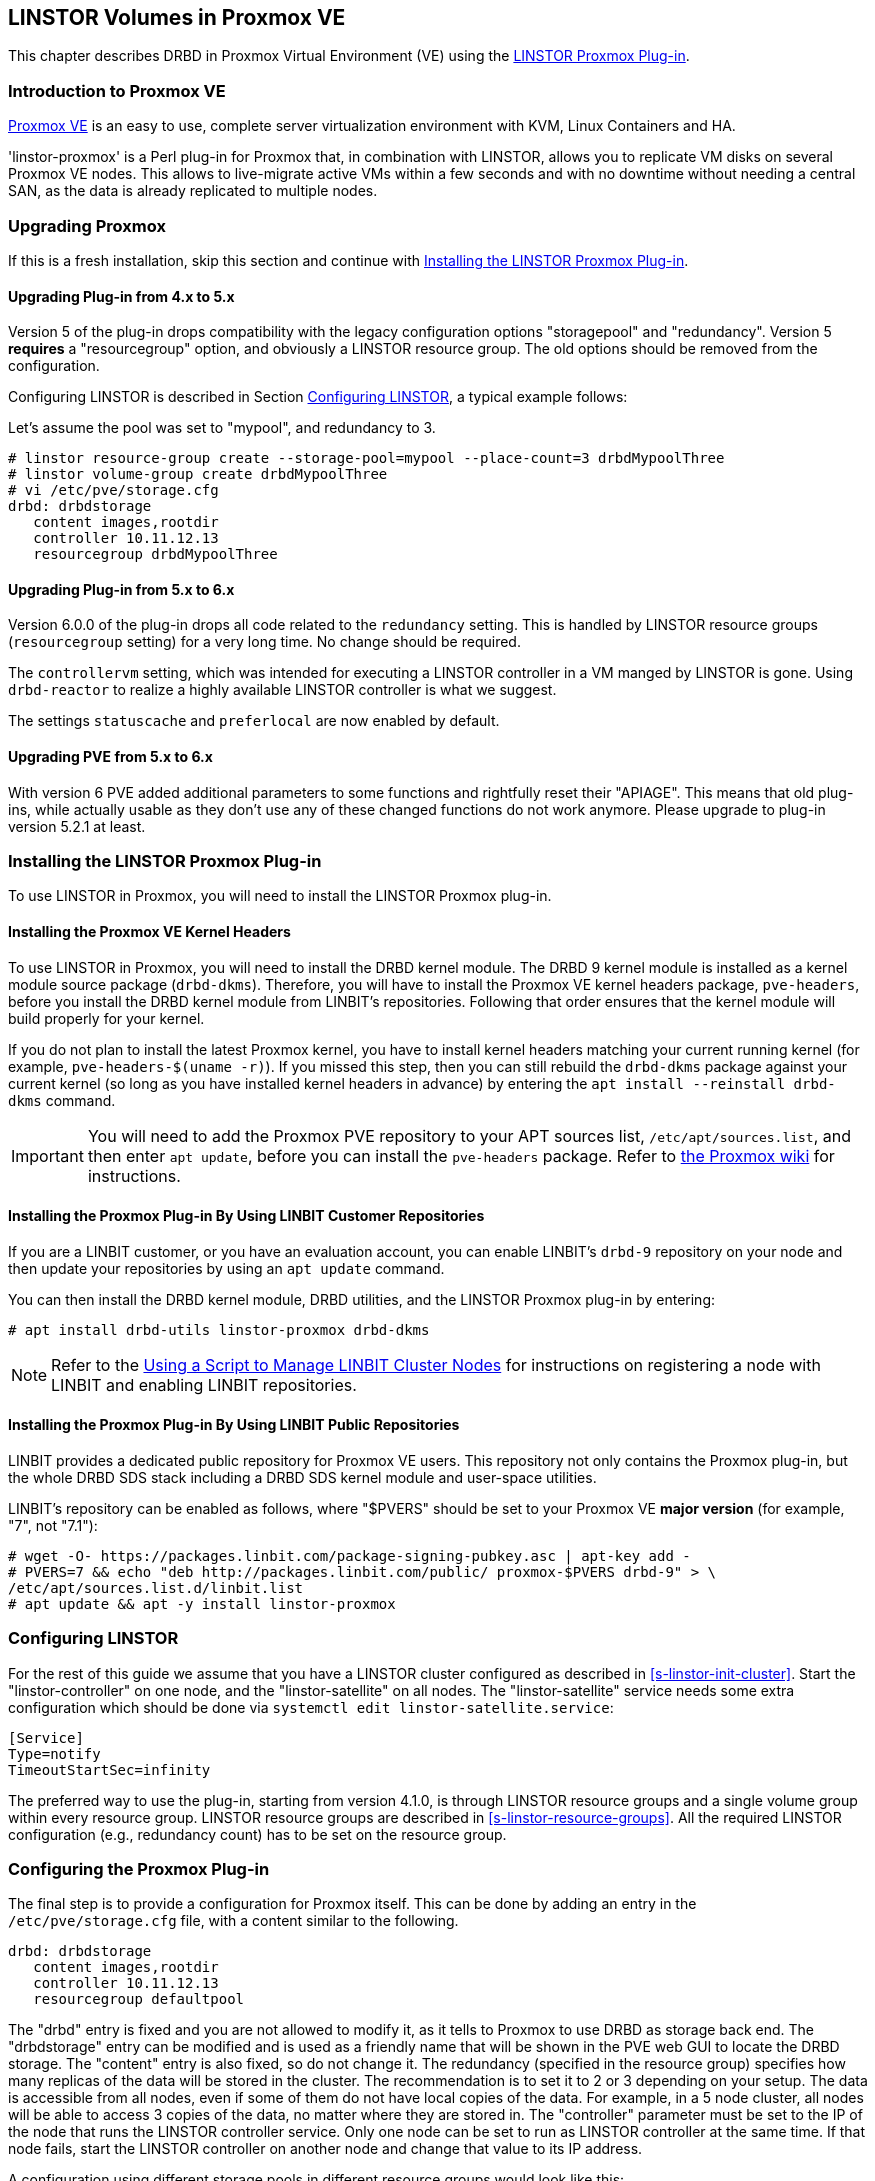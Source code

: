 [[ch-proxmox-linstor]]
== LINSTOR Volumes in Proxmox VE

indexterm:[Proxmox]This chapter describes DRBD in Proxmox Virtual Environment (VE) using
the https://github.com/linbit/linstor-proxmox[LINSTOR Proxmox Plug-in].

[[s-proxmox-ls-overview]]
=== Introduction to Proxmox VE

http://www.proxmox.com/en/[Proxmox VE] is an easy to use, complete server
virtualization environment with KVM, Linux Containers and HA.

'linstor-proxmox' is a Perl plug-in for Proxmox that, in combination with LINSTOR, allows you to replicate VM
//(LVM volumes on DRBD)
disks  on several Proxmox VE nodes. This allows to live-migrate
active VMs within a few seconds and with no downtime without needing a central SAN, as the data is already
replicated to multiple nodes.

[[s-proxmox-ls-upgrades]]
=== Upgrading Proxmox
If this is a fresh installation, skip this section and continue with <<s-proxmox-ls-install>>.

[[s-proxmox-ls-upgrades-plug-4-5]]
==== Upgrading Plug-in from 4.x to 5.x
Version 5 of the plug-in drops compatibility with the legacy configuration options "storagepool" and
"redundancy". Version 5 *requires* a "resourcegroup" option, and obviously a LINSTOR resource group. The old
options should be removed from the configuration.

Configuring LINSTOR is described in Section <<s-proxmox-ls-ls-configuration>>, a typical example follows:

Let's assume the pool was set to "mypool", and redundancy to 3.
----------------------------
# linstor resource-group create --storage-pool=mypool --place-count=3 drbdMypoolThree
# linstor volume-group create drbdMypoolThree
# vi /etc/pve/storage.cfg
drbd: drbdstorage
   content images,rootdir
   controller 10.11.12.13
   resourcegroup drbdMypoolThree
----------------------------

[[s-proxmox-ls-upgrades-plug-5-6]]
==== Upgrading Plug-in from 5.x to 6.x
Version 6.0.0 of the plug-in drops all code related to the `redundancy` setting. This is handled by LINSTOR
resource groups (`resourcegroup` setting) for a very long time. No change should be required.

The `controllervm` setting, which was intended for executing a LINSTOR controller in a VM manged by LINSTOR is
gone. Using `drbd-reactor` to realize a highly available LINSTOR controller is what we suggest.

The settings `statuscache` and `preferlocal` are now enabled by default.

[[s-proxmox-ls-upgrades-pve-5-6]]
==== Upgrading PVE from 5.x to 6.x
With version 6 PVE added additional parameters to some functions and rightfully reset their "APIAGE". This
means that old plug-ins, while actually usable as they don't use any of these changed functions do not work
anymore. Please upgrade to plug-in version 5.2.1 at least.

[[s-proxmox-ls-install]]
=== Installing the LINSTOR Proxmox Plug-in

To use LINSTOR in Proxmox, you will need to install the LINSTOR Proxmox plug-in.

[[s-proxmox-pve-headers-install]]
==== Installing the Proxmox VE Kernel Headers

To use LINSTOR in Proxmox, you will need to install the DRBD kernel module. The DRBD 9 kernel
module is installed as a kernel module source package (`drbd-dkms`).  Therefore, you will have
to install the Proxmox VE kernel headers package, `pve-headers`, before you install the DRBD
kernel module from LINBIT's repositories. Following that order ensures that the kernel module
will build properly for your kernel.

If you do not plan to install the latest Proxmox kernel, you have to install kernel headers
matching your current running kernel (for example, `pve-headers-$(uname -r)`). If you missed
this step, then you can still rebuild the `drbd-dkms` package against your current kernel (so
long as you have installed kernel headers in advance) by entering the `apt install --reinstall
drbd-dkms` command.

IMPORTANT: You will need to add the Proxmox PVE repository to your APT sources list,
`/etc/apt/sources.list`, and then enter `apt update`, before you can install the `pve-headers`
package. Refer to
https://pve.proxmox.com/wiki/Package_Repositories#_repositories_in_proxmox_vei[the Proxmox wiki]
for instructions.

ifndef::de-brand[]
[[s-proxmox-installing-from-linbit-customer-repos]]
==== Installing the Proxmox Plug-in By Using LINBIT Customer Repositories

If you are a LINBIT customer, or you have an evaluation account, you can enable LINBIT's
`drbd-9` repository on your node and then update your repositories by using an `apt update`
command.

You can then install the DRBD kernel module, DRBD utilities, and the LINSTOR Proxmox plug-in by
entering:

----
# apt install drbd-utils linstor-proxmox drbd-dkms
----

NOTE: Refer to the <<linstor-administration.adoc#s-linbit-manage-nodes-script,Using a Script to
Manage LINBIT Cluster Nodes>> for instructions on registering a node with LINBIT and enabling
LINBIT repositories.
endif::de-brand[]

[[s-proxmox-installing-from-linbit-public-repos]]
==== Installing the Proxmox Plug-in By Using LINBIT Public Repositories

LINBIT provides a dedicated public repository for Proxmox VE users. This repository not only contains the Proxmox plug-in, but the whole DRBD SDS stack including a DRBD SDS kernel module and user-space utilities.

LINBIT's repository can be enabled as follows, where "$PVERS" should be set to your Proxmox VE *major version*
(for example, "7", not "7.1"):

----------------------------
# wget -O- https://packages.linbit.com/package-signing-pubkey.asc | apt-key add -
# PVERS=7 && echo "deb http://packages.linbit.com/public/ proxmox-$PVERS drbd-9" > \
/etc/apt/sources.list.d/linbit.list
# apt update && apt -y install linstor-proxmox
----------------------------

[[s-proxmox-ls-ls-configuration]]
=== Configuring LINSTOR

For the rest of this guide we assume that you have a LINSTOR cluster configured as described in
<<s-linstor-init-cluster>>. Start the "linstor-controller" on one node, and the "linstor-satellite" on all
nodes. The "linstor-satellite" service needs some extra configuration which should be done via
`systemctl edit linstor-satellite.service`:

------------------------
[Service]
Type=notify
TimeoutStartSec=infinity
------------------------

The preferred way to use the plug-in, starting from version 4.1.0, is through LINSTOR resource groups and a
single volume group within every resource group. LINSTOR resource groups are described in
<<s-linstor-resource-groups>>. All the required LINSTOR configuration (e.g., redundancy count) has to be set
on the resource group.

[[s-proxmox-ls-configuration]]
=== Configuring the Proxmox Plug-in
The final step is to provide a configuration for Proxmox itself. This can be done by adding an entry in the
`/etc/pve/storage.cfg` file, with a content similar to the following.

----------------------------
drbd: drbdstorage
   content images,rootdir
   controller 10.11.12.13
   resourcegroup defaultpool
----------------------------

The "drbd" entry is fixed and you are not allowed to modify it, as it tells to Proxmox to use DRBD as storage
back end. The "drbdstorage" entry can be modified and is used as a friendly name that will be shown in the PVE
web GUI to locate the DRBD storage. The "content" entry is also fixed, so do not change it. The redundancy
(specified in the resource group) specifies how many replicas of the data will be stored in the cluster. The recommendation is to set it
to 2 or 3 depending on your setup. The data is accessible from all nodes, even
if some of them do not have local copies of the data. For example, in a 5 node cluster, all nodes will be
able to access 3 copies of the data, no matter where they are stored in. The "controller" parameter must be
set to the IP of the node that runs the LINSTOR controller service. Only one node can be set to run as LINSTOR
controller at the same time. If that node fails, start the LINSTOR controller on another node and change that
value to its IP address.

A configuration using different storage pools in different resource groups would look like this:

----------------------------
drbd: drbdstorage
   content images,rootdir
   controller 10.11.12.13
   resourcegroup defaultpool

drbd: fastdrbd
   content images,rootdir
   controller 10.11.12.13
   resourcegroup ssd

drbd: slowdrbd
   content images,rootdir
   controller 10.11.12.13
   resourcegroup backup
----------------------------

By now, you should be able to create VMs using Proxmox's web GUI by selecting "__drbdstorage__", or any other of
the defined pools as storage location.

Starting from version 5 of the plug-in, you can set the option "preferlocal yes". If it is set, the plug-in tries
to create a diskful assignment on the node that issued the storage create command. With this option you can
ensure that the VM gets local storage if possible. Without that option LINSTOR might place the storage on nodes
'B' and 'C', while the VM is initially started on node 'A'. This would still work as node 'A' then would get a
diskless assignment, but having local storage might be preferred.

.NOTE: DRBD supports only the **raw** disk format at the moment.

At this point you can try to live migrate the VM - as all data is accessible on all nodes (even on Diskless
nodes) - it will take just a few seconds. The overall process might take a bit longer if the VM is under
load and if there is a significant amount of RAM being dirtied all the time. But in any case, the downtime should be minimal
and you will see no interruption at all.

.Table Configuration Options
|===
| Option | Meaning

| `controller`    | The IP of the LINSTOR controller (',' separated list allowed)
| `resourcegroup` | The name of a LINSTOR resource group which defines the deployment of new VMs. As described above
| `preferlocal`   | Prefer to create local storage (yes/no). As decribed above 
| `statuscache`   | Time in seconds status information is cached, 0 means no extra cache. Relevant on huge clusters with hundreds of resources. This has to be set on *all* `drbd` storages in `/etc/pve/storage.cfg` to take effect.
| `apicrt`        | Path to the client certificate
| `apikey`        | Path to the client private key
| `apica`         | Path to the CA certificate
|===

[[s-proxmox-ls-HA]]
=== Making the Controller Highly Available (Optional Configuration)
Making LINSTOR highly available is a matter of making the LINSTOR controller
highly-available. This step is described in Section <<s-linstor_ha>>.

The last -- but crucial -- step is to configure the Proxmox plug-in to be
able to connect to multiple LINSTOR controllers. It will use the first one it
receives an answer from. This is done by adding a comma-separated list of
controllers in the `controller` section of the plug-in like this:

----------------------------
drbd: drbdstorage
   content images,rootdir
   controller 10.11.12.13,10.11.12.14,10.11.12.15
   resourcegroup defaultpool
----------------------------

